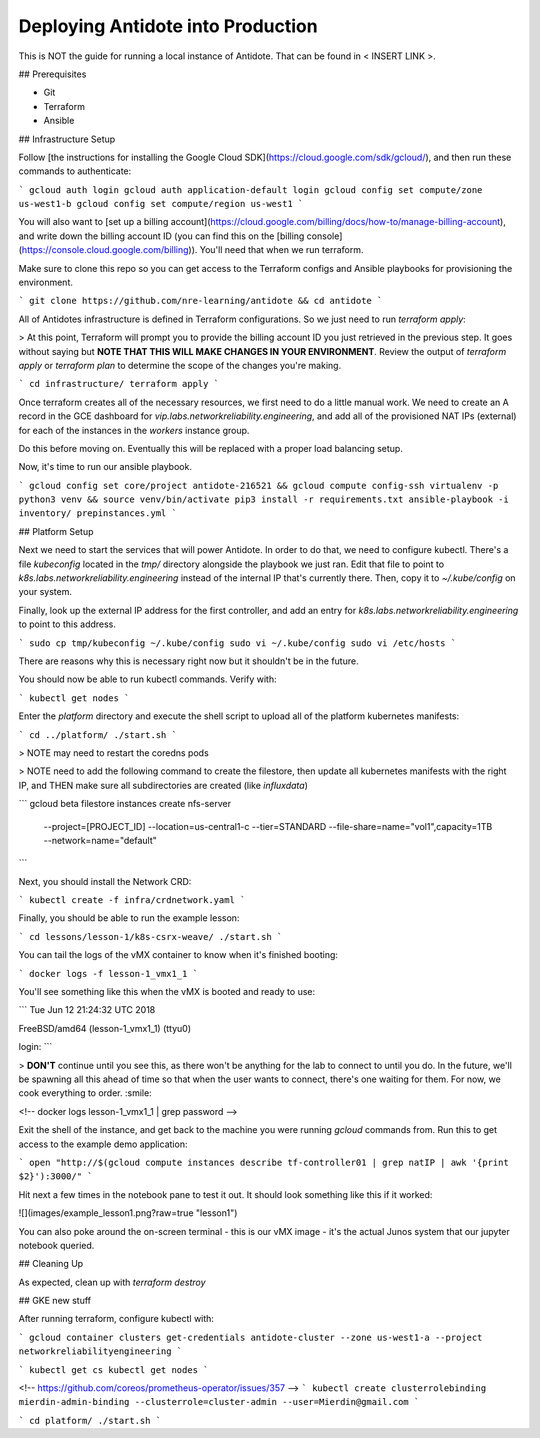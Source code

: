 Deploying Antidote into Production
================================

This is NOT the guide for running a local instance of Antidote. That can be found in < INSERT LINK >.

## Prerequisites

- Git
- Terraform
- Ansible

## Infrastructure Setup

Follow [the instructions for installing the Google Cloud SDK](https://cloud.google.com/sdk/gcloud/), and then run these commands to authenticate:

```
gcloud auth login
gcloud auth application-default login
gcloud config set compute/zone us-west1-b
gcloud config set compute/region us-west1
```

You will also want to [set up a billing account](https://cloud.google.com/billing/docs/how-to/manage-billing-account), and write down the billing account ID (you can find this on the [billing console](https://console.cloud.google.com/billing)). You'll need that when we run terraform.

Make sure to clone this repo so you can get access to the Terraform configs and Ansible playbooks for provisioning the environment.

```
git clone https://github.com/nre-learning/antidote && cd antidote
```

All of Antidotes infrastructure is defined in Terraform configurations. So we just need to run `terraform apply`:

> At this point, Terraform will prompt you to provide the billing account ID you just retrieved in the previous step. It goes without saying but **NOTE THAT THIS WILL MAKE CHANGES IN YOUR ENVIRONMENT**. Review the output of `terraform apply` or `terraform plan` to determine the scope of the changes you're making. 

```
cd infrastructure/
terraform apply
```

Once terraform creates all of the necessary resources, we first need to do a little manual work. We need to create an A record in the GCE dashboard for `vip.labs.networkreliability.engineering`, and add all of the provisioned NAT IPs (external) for each of the instances in the `workers` instance group.

Do this before moving on. Eventually this will be replaced with a proper load balancing setup.

Now, it's time to run our ansible playbook.

```
gcloud config set core/project antidote-216521 && gcloud compute config-ssh
virtualenv -p python3 venv && source venv/bin/activate
pip3 install -r requirements.txt
ansible-playbook -i inventory/ prepinstances.yml
```

## Platform Setup

Next we need to start the services that will power Antidote. In order to do that, we need to configure kubectl. There's a file `kubeconfig` located in the `tmp/` directory alongside the playbook we just ran. Edit that file to point to `k8s.labs.networkreliability.engineering` instead of the internal IP that's currently there. Then, copy it to `~/.kube/config` on your system.

Finally, look up the external IP address for the first controller, and add an entry for `k8s.labs.networkreliability.engineering` to point to this address.

```
sudo cp tmp/kubeconfig ~/.kube/config
sudo vi ~/.kube/config
sudo vi /etc/hosts
```

There are reasons why this is necessary right now but it shouldn't be in the future.

You should now be able to run kubectl commands. Verify with:

```
kubectl get nodes
```

Enter the `platform` directory and execute the shell script to upload all of the platform kubernetes manifests:

```
cd ../platform/
./start.sh
```

> NOTE may need to restart the coredns pods

> NOTE need to add the following command to create the filestore, then update all kubernetes manifests with the right IP, and THEN make sure all subdirectories are created (like `influxdata`)

```
gcloud beta filestore instances create nfs-server \
    --project=[PROJECT_ID] \
    --location=us-central1-c \
    --tier=STANDARD \
    --file-share=name="vol1",capacity=1TB \
    --network=name="default"
```












Next, you should install the Network CRD:

```
kubectl create -f infra/crdnetwork.yaml
```

Finally, you should be able to run the example lesson:

```
cd lessons/lesson-1/k8s-csrx-weave/
./start.sh
```

You can tail the logs of the vMX container to know when it's finished booting:

```
docker logs -f lesson-1_vmx1_1
```

You'll see something like this when the vMX is booted and ready to use:

```
Tue Jun 12 21:24:32 UTC 2018

FreeBSD/amd64 (lesson-1_vmx1_1) (ttyu0)

login:
```

> **DON'T** continue until you see this, as there won't be anything for the lab to connect to until you do. In the future, we'll be spawning all this ahead of time so that when the user wants to connect, there's one waiting for them. For now, we cook everything to order. :smile:

<!-- docker logs lesson-1_vmx1_1 | grep password -->

Exit the shell of the instance, and get back to the machine you were running `gcloud` commands from. Run this to get access to the example demo application:

```
open "http://$(gcloud compute instances describe tf-controller01 | grep natIP | awk '{print $2}'):3000/"
```

Hit next a few times in the notebook pane to test it out. It should look something like this if it worked:

![](images/example_lesson1.png?raw=true "lesson1")

You can also poke around the on-screen terminal - this is our vMX image - it's the actual Junos system that our jupyter notebook queried.

## Cleaning Up

As expected, clean up with `terraform destroy`







## GKE new stuff

After running terraform, configure kubectl with:

```
gcloud container clusters get-credentials antidote-cluster --zone us-west1-a --project networkreliabilityengineering
```

```
kubectl get cs
kubectl get nodes
```


<!-- https://github.com/coreos/prometheus-operator/issues/357 -->
```
kubectl create clusterrolebinding mierdin-admin-binding --clusterrole=cluster-admin --user=Mierdin@gmail.com
```

```
cd platform/
./start.sh
```

